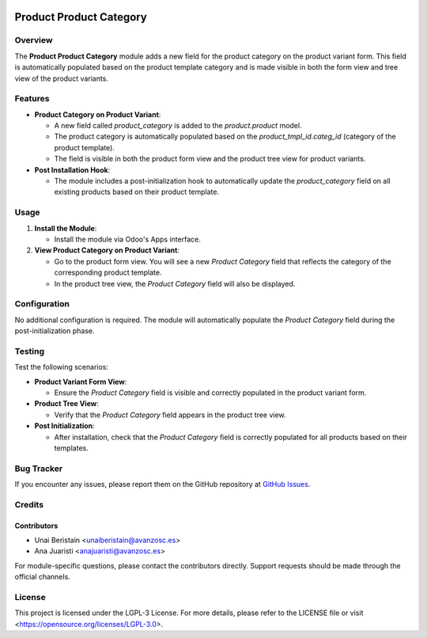 .. image:: https://img.shields.io/badge/license-LGPL--3-blue.svg
   :target: https://opensource.org/licenses/LGPL-3.0
   :alt: License: LGPL-3

========================
Product Product Category
========================

Overview
========

The **Product Product Category** module adds a new field for the product category on the product variant form. This field is automatically populated based on the product template category and is made visible in both the form view and tree view of the product variants.

Features
========

- **Product Category on Product Variant**:
  
  - A new field called `product_category` is added to the `product.product` model.
  - The product category is automatically populated based on the `product_tmpl_id.categ_id` (category of the product template).
  - The field is visible in both the product form view and the product tree view for product variants.

- **Post Installation Hook**:
  
  - The module includes a post-initialization hook to automatically update the `product_category` field on all existing products based on their product template.

Usage
=====

1. **Install the Module**:

   - Install the module via Odoo's Apps interface.

2. **View Product Category on Product Variant**:

   - Go to the product form view. You will see a new `Product Category` field that reflects the category of the corresponding product template.
   - In the product tree view, the `Product Category` field will also be displayed.

Configuration
=============

No additional configuration is required. The module will automatically populate the `Product Category` field during the post-initialization phase.

Testing
=======

Test the following scenarios:

- **Product Variant Form View**:
  
  - Ensure the `Product Category` field is visible and correctly populated in the product variant form.

- **Product Tree View**:
  
  - Verify that the `Product Category` field appears in the product tree view.

- **Post Initialization**:
  
  - After installation, check that the `Product Category` field is correctly populated for all products based on their templates.

Bug Tracker
===========

If you encounter any issues, please report them on the GitHub repository at `GitHub Issues <https://github.com/avanzosc/odoo-addons/issues>`_.

Credits
=======

Contributors
------------

* Unai Beristain <unaiberistain@avanzosc.es>
* Ana Juaristi <anajuaristi@avanzosc.es>

For module-specific questions, please contact the contributors directly. Support requests should be made through the official channels.

License
=======

This project is licensed under the LGPL-3 License. For more details, please refer to the LICENSE file or visit <https://opensource.org/licenses/LGPL-3.0>.
